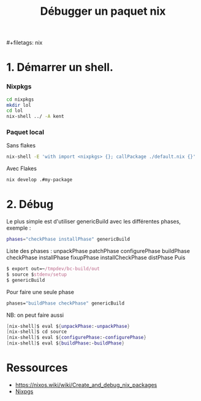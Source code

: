 #+title: Débugger un paquet nix
​#+filetags: nix

* 1. Démarrer un shell.
*** Nixpkgs
#+begin_src sh
cd nixpkgs
mkdir lol
cd lol
nix-shell ../ -A kent
#+end_src

*** Paquet local
Sans flakes

#+begin_src sh
nix-shell -E 'with import <nixpkgs> {}; callPackage ./default.nix {}'
#+end_src

Avec Flakes

#+begin_src sh
nix develop .#my-package
#+end_src

* 2. Débug
Le plus simple est d'utiliser genericBuild avec les différentes phases,
exemple :

#+begin_src sh
phases="checkPhase installPhase" genericBuild
#+end_src

Liste des phases : unpackPhase patchPhase configurePhase buildPhase
checkPhase installPhase fixupPhase installCheckPhase distPhase Puis

#+begin_src nix
$ export out=~/tmpdev/bc-build/out
$ source $stdenv/setup
$ genericBuild
#+end_src

Pour faire une seule phase

#+begin_src nix
phases="buildPhase checkPhase" genericBuild
#+end_src

NB: on peut faire aussi

#+begin_src nix
[nix-shell]$ eval ${unpackPhase:-unpackPhase}
[nix-shell]$ cd source
[nix-shell]$ eval ${configurePhase:-configurePhase}
[nix-shell]$ eval ${buildPhase:-buildPhase}
#+end_src

* Ressources
- https://nixos.wiki/wiki/Create_and_debug_nix_packages
- [[denote:20240515T225840][Nixpgs]]
